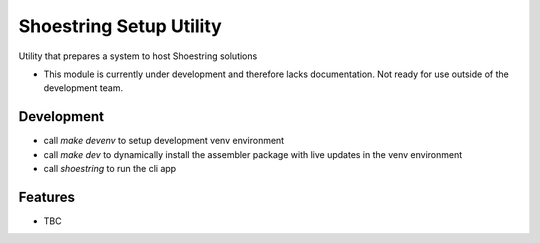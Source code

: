 ========================
Shoestring Setup Utility
========================


.. image:: https://img.shields.io/pypi/v/shoestring_setup.svg
        :target: https://pypi.python.org/pypi/shoestring_setup


Utility that prepares a system to host Shoestring solutions


* This module is currently under development and therefore lacks documentation. Not ready for use outside of the development team.

Development
-----------

* call `make devenv` to setup development venv environment
* call `make dev` to dynamically install the assembler package with live updates in the venv environment
* call `shoestring` to run the cli app

Features
--------

* TBC

